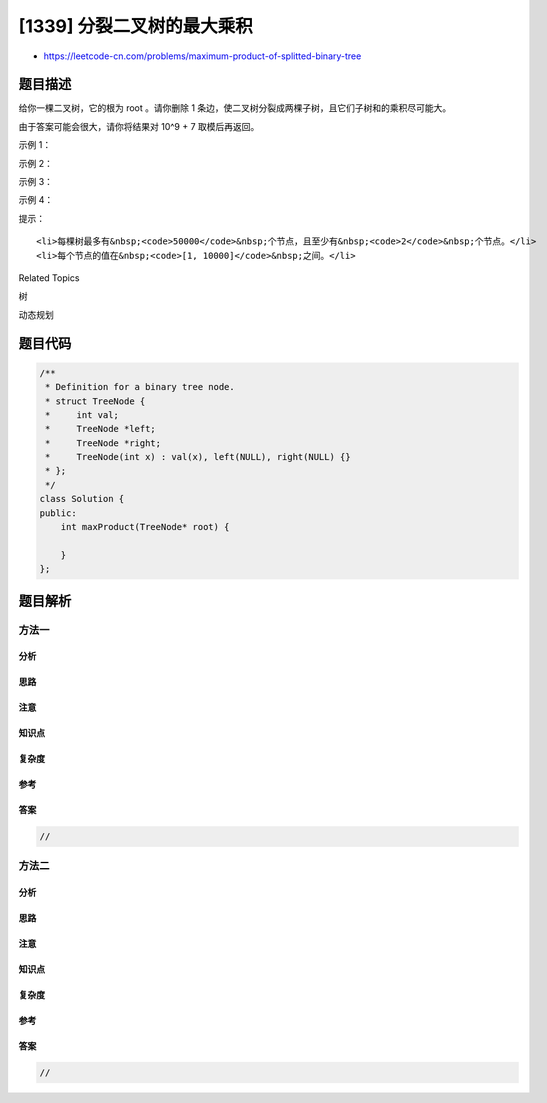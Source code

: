 [1339] 分裂二叉树的最大乘积
===========================

-  https://leetcode-cn.com/problems/maximum-product-of-splitted-binary-tree

题目描述
--------

.. raw:: html

   <p>

给你一棵二叉树，它的根为 root 。请你删除 1
条边，使二叉树分裂成两棵子树，且它们子树和的乘积尽可能大。

.. raw:: html

   </p>

.. raw:: html

   <p>

由于答案可能会很大，请你将结果对 10^9 + 7 取模后再返回。

.. raw:: html

   </p>

.. raw:: html

   <p>

 

.. raw:: html

   </p>

.. raw:: html

   <p>

示例 1：

.. raw:: html

   </p>

.. raw:: html

   <p>

.. raw:: html

   </p>

.. raw:: html

   <pre><strong>输入：</strong>root = [1,2,3,4,5,6]
   <strong>输出：</strong>110
   <strong>解释：</strong>删除红色的边，得到 2 棵子树，和分别为 11 和 10 。它们的乘积是 110 （11*10）
   </pre>

.. raw:: html

   <p>

示例 2：

.. raw:: html

   </p>

.. raw:: html

   <p>

.. raw:: html

   </p>

.. raw:: html

   <pre><strong>输入：</strong>root = [1,null,2,3,4,null,null,5,6]
   <strong>输出：</strong>90
   <strong>解释：</strong>移除红色的边，得到 2 棵子树，和分别是 15 和 6 。它们的乘积为 90 （15*6）
   </pre>

.. raw:: html

   <p>

示例 3：

.. raw:: html

   </p>

.. raw:: html

   <pre><strong>输入：</strong>root = [2,3,9,10,7,8,6,5,4,11,1]
   <strong>输出：</strong>1025
   </pre>

.. raw:: html

   <p>

示例 4：

.. raw:: html

   </p>

.. raw:: html

   <pre><strong>输入：</strong>root = [1,1]
   <strong>输出：</strong>1
   </pre>

.. raw:: html

   <p>

 

.. raw:: html

   </p>

.. raw:: html

   <p>

提示：

.. raw:: html

   </p>

.. raw:: html

   <ul>

::

    <li>每棵树最多有&nbsp;<code>50000</code>&nbsp;个节点，且至少有&nbsp;<code>2</code>&nbsp;个节点。</li>
    <li>每个节点的值在&nbsp;<code>[1, 10000]</code>&nbsp;之间。</li>

.. raw:: html

   </ul>

.. raw:: html

   <div>

.. raw:: html

   <div>

Related Topics

.. raw:: html

   </div>

.. raw:: html

   <div>

.. raw:: html

   <li>

树

.. raw:: html

   </li>

.. raw:: html

   <li>

动态规划

.. raw:: html

   </li>

.. raw:: html

   </div>

.. raw:: html

   </div>

题目代码
--------

.. code:: cpp

    /**
     * Definition for a binary tree node.
     * struct TreeNode {
     *     int val;
     *     TreeNode *left;
     *     TreeNode *right;
     *     TreeNode(int x) : val(x), left(NULL), right(NULL) {}
     * };
     */
    class Solution {
    public:
        int maxProduct(TreeNode* root) {

        }
    };

题目解析
--------

方法一
~~~~~~

分析
^^^^

思路
^^^^

注意
^^^^

知识点
^^^^^^

复杂度
^^^^^^

参考
^^^^

答案
^^^^

.. code:: cpp

    //

方法二
~~~~~~

分析
^^^^

思路
^^^^

注意
^^^^

知识点
^^^^^^

复杂度
^^^^^^

参考
^^^^

答案
^^^^

.. code:: cpp

    //
